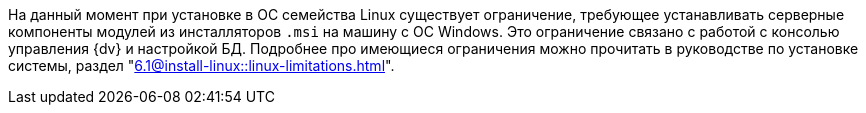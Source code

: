 ****
На данный момент при установке в ОС семейства Linux существует ограничение, требующее устанавливать серверные компоненты модулей из инсталляторов `.msi` на машину с ОС Windows. Это ограничение связано с работой с консолью управления {dv} и настройкой БД. Подробнее про имеющиеся ограничения можно прочитать в руководстве по установке системы, раздел "xref:6.1@install-linux::linux-limitations.adoc[]".
****